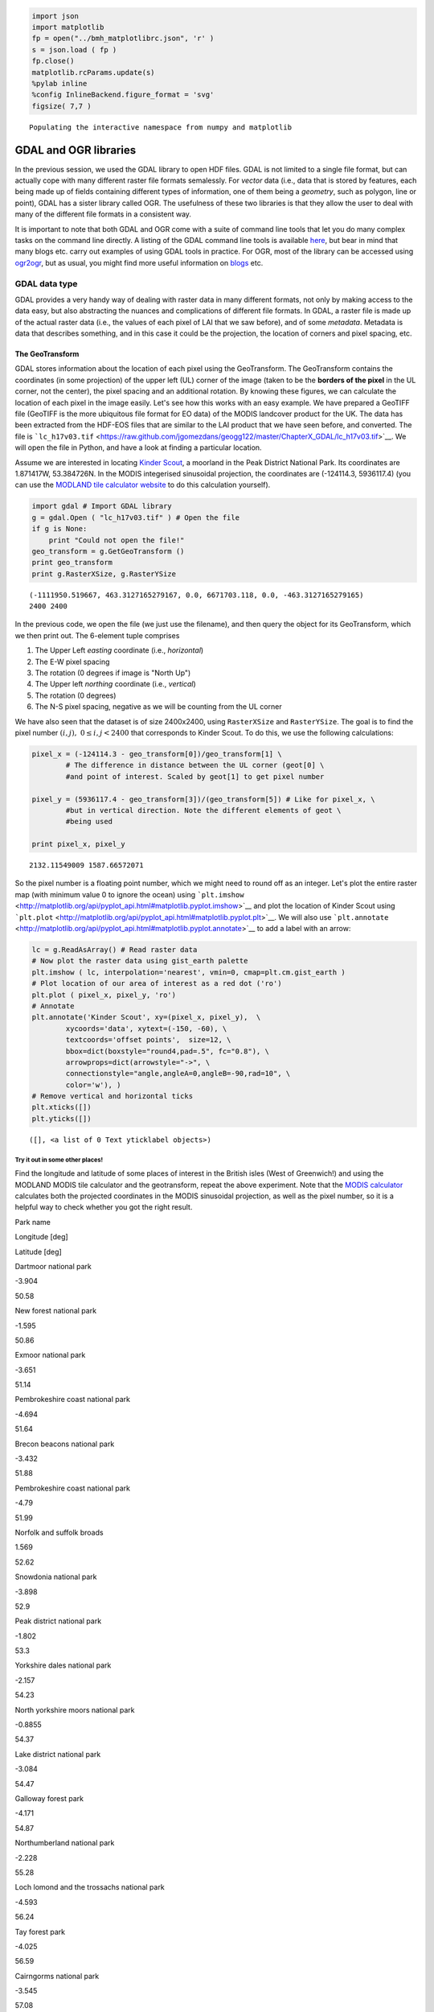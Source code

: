 
.. raw:: html

   <table border="" width=100% cellpadding=0><tr>
   <td bgcolor="#232323" border="">

.. raw:: html

   </td>
   </tr>
   <td bgcolor="#9ABAE2" border="">
   </td>
   </table>

.. code:: python

    import json
    import matplotlib
    fp = open("../bmh_matplotlibrc.json", 'r' )
    s = json.load ( fp )
    fp.close()
    matplotlib.rcParams.update(s)
    %pylab inline
    %config InlineBackend.figure_format = 'svg'
    figsize( 7,7 )

.. parsed-literal::

    Populating the interactive namespace from numpy and matplotlib


GDAL and OGR libraries
======================

In the previous session, we used the GDAL library to open HDF files.
GDAL is not limited to a single file format, but can actually cope with
many different raster file formats semalessly. For *vector* data (i.e.,
data that is stored by features, each being made up of fields containing
different types of information, one of them being a *geometry*, such as
polygon, line or point), GDAL has a sister library called OGR. The
usefulness of these two libraries is that they allow the user to deal
with many of the different file formats in a consistent way.

It is important to note that both GDAL and OGR come with a suite of
command line tools that let you do many complex tasks on the command
line directly. A listing of the GDAL command line tools is available
`here <http://www.gdal.org/gdal_utilities.html>`__, but bear in mind
that many blogs etc. carry out examples of using GDAL tools in practice.
For OGR, most of the library can be accessed using
`ogr2ogr <http://www.gdal.org/ogr2ogr.html>`__, but as usual, you might
find more useful information on
`blogs <http://www.bostongis.com/PrinterFriendly.aspx?content_name=ogr_cheatsheet>`__
etc.

GDAL data type
--------------

GDAL provides a very handy way of dealing with raster data in many
different formats, not only by making access to the data easy, but also
abstracting the nuances and complications of different file formats. In
GDAL, a raster file is made up of the actual raster data (i.e., the
values of each pixel of LAI that we saw before), and of some *metadata*.
Metadata is data that describes something, and in this case it could be
the projection, the location of corners and pixel spacing, etc.

The GeoTransform
~~~~~~~~~~~~~~~~

GDAL stores information about the location of each pixel using the
GeoTransform. The GeoTransform contains the coordinates (in some
projection) of the upper left (UL) corner of the image (taken to be the
**borders of the pixel** in the UL corner, not the center), the pixel
spacing and an additional rotation. By knowing these figures, we can
calculate the location of each pixel in the image easily. Let's see how
this works with an easy example. We have prepared a GeoTIFF file
(GeoTIFF is the more ubiquitous file format for EO data) of the MODIS
landcover product for the UK. The data has been extracted from the
HDF-EOS files that are similar to the LAI product that we have seen
before, and converted. The file is
```lc_h17v03.tif`` <https://raw.github.com/jgomezdans/geogg122/master/ChapterX_GDAL/lc_h17v03.tif>`__.
We will open the file in Python, and have a look at finding a particular
location.

Assume we are interested in locating `Kinder
Scout <http://toolserver.org/~rhaworth/os/coor_g.php?pagename=Kinder_Scout&params=SK086875_region%3AGB_scale%3A25000>`__,
a moorland in the Peak District National Park. Its coordinates are
1.871417W, 53.384726N. In the MODIS integerised sinusoidal projection,
the coordinates are (-124114.3, 5936117.4) (you can use the `MODLAND
tile calculator
website <http://landweb.nascom.nasa.gov/cgi-bin/developer/tilemap.cgi>`__
to do this calculation yourself).

.. code:: python

    import gdal # Import GDAL library
    g = gdal.Open ( "lc_h17v03.tif" ) # Open the file
    if g is None:
        print "Could not open the file!"
    geo_transform = g.GetGeoTransform ()
    print geo_transform
    print g.RasterXSize, g.RasterYSize

.. parsed-literal::

    (-1111950.519667, 463.3127165279167, 0.0, 6671703.118, 0.0, -463.3127165279165)
    2400 2400


In the previous code, we open the file (we just use the filename), and
then query the object for its GeoTransform, which we then print out. The
6-element tuple comprises

1. The Upper Left *easting* coordinate (i.e., *horizontal*)
2. The E-W pixel spacing
3. The rotation (0 degrees if image is "North Up")
4. The Upper left *northing* coordinate (i.e., *vertical*)
5. The rotation (0 degrees)
6. The N-S pixel spacing, negative as we will be counting from the UL
   corner

We have also seen that the dataset is of size 2400x2400, using
``RasterXSize`` and ``RasterYSize``. The goal is to find the pixel
number :math:`(i,j), \;\;0\le i,j < 2400` that corresponds to Kinder
Scout. To do this, we use the following calculations:

.. code:: python

    pixel_x = (-124114.3 - geo_transform[0])/geo_transform[1] \
            # The difference in distance between the UL corner (geot[0] \
            #and point of interest. Scaled by geot[1] to get pixel number
    
    pixel_y = (5936117.4 - geo_transform[3])/(geo_transform[5]) # Like for pixel_x, \
            #but in vertical direction. Note the different elements of geot \
            #being used
    
    print pixel_x, pixel_y

.. parsed-literal::

    2132.11549009 1587.66572071


So the pixel number is a floating point number, which we might need to
round off as an integer. Let's plot the entire raster map (with minimum
value 0 to ignore the ocean) using
```plt.imshow`` <http://matplotlib.org/api/pyplot_api.html#matplotlib.pyplot.imshow>`__
and plot the location of Kinder Scout using
```plt.plot`` <http://matplotlib.org/api/pyplot_api.html#matplotlib.pyplot.plt>`__.
We will also use
```plt.annotate`` <http://matplotlib.org/api/pyplot_api.html#matplotlib.pyplot.annotate>`__
to add a label with an arrow:

.. code:: python

    lc = g.ReadAsArray() # Read raster data
    # Now plot the raster data using gist_earth palette
    plt.imshow ( lc, interpolation='nearest', vmin=0, cmap=plt.cm.gist_earth )
    # Plot location of our area of interest as a red dot ('ro')
    plt.plot ( pixel_x, pixel_y, 'ro')
    # Annotate
    plt.annotate('Kinder Scout', xy=(pixel_x, pixel_y),  \
            xycoords='data', xytext=(-150, -60), \
            textcoords='offset points',  size=12, \
            bbox=dict(boxstyle="round4,pad=.5", fc="0.8"), \
            arrowprops=dict(arrowstyle="->", \
            connectionstyle="angle,angleA=0,angleB=-90,rad=10", \
            color='w'), )
    # Remove vertical and horizontal ticks
    plt.xticks([])
    plt.yticks([])



.. parsed-literal::

    ([], <a list of 0 Text yticklabel objects>)




.. image:: GDAL_Python_bindings_files/GDAL_Python_bindings_12_1.svg


Try it out in some other places!
^^^^^^^^^^^^^^^^^^^^^^^^^^^^^^^^

Find the longitude and latitude of some places of interest in the
British isles (West of Greenwich!) and using the MODLAND MODIS tile
calculator and the geotransform, repeat the above experiment. Note that
the `MODIS
calculator <http://landweb.nascom.nasa.gov/cgi-bin/developer/tilemap.cgi>`__
calculates both the projected coordinates in the MODIS sinusoidal
projection, as well as the pixel number, so it is a helpful way to check
whether you got the right result.

.. raw:: html

   <td>
   </td>
   <table>
   <tr>
   <th>

Park name

.. raw:: html

   </th><th>

Longitude [deg]

.. raw:: html

   </th><th>

Latitude [deg]

.. raw:: html

   </th>
   </tr>
   <tr>
   <td>

Dartmoor national park

.. raw:: html

   </td> <td>

-3.904

.. raw:: html

   </td><td> 

50.58

.. raw:: html

   </td>
   </tr>
   <tr>
   <td>

New forest national park

.. raw:: html

   </td><td>   

-1.595

.. raw:: html

   </td><td> 

50.86

.. raw:: html

   </td>
   </tr>
   <tr>
   <td>

Exmoor national park

.. raw:: html

   </td><td>   

-3.651

.. raw:: html

   </td><td> 

51.14

.. raw:: html

   </td>
   </tr>
   <tr>
   <td>

Pembrokeshire coast national park

.. raw:: html

   </td><td>  

-4.694

.. raw:: html

   </td><td> 

51.64

.. raw:: html

   </td>
   </tr>
   <tr>
   <td>

Brecon beacons national park

.. raw:: html

   </td><td>

-3.432

.. raw:: html

   </td><td>    

51.88

.. raw:: html

   </td>
   </tr>
   <tr>
   <td>

Pembrokeshire coast national park

.. raw:: html

   </td><td>  

-4.79

.. raw:: html

   </td><td>  

51.99

.. raw:: html

   </td>
   </tr>
   <tr>
   <td>

Norfolk and suffolk broads

.. raw:: html

   </td><td>

1.569

.. raw:: html

   </td><td> 

52.62

.. raw:: html

   </td>
   </tr>
   <tr>
   <td>

Snowdonia national park

.. raw:: html

   </td><td>    

-3.898

.. raw:: html

   </td><td>

52.9

.. raw:: html

   </td>
   </tr>
   <tr>
   <td>

Peak district national park

.. raw:: html

   </td><td>

-1.802

.. raw:: html

   </td><td>

53.3

.. raw:: html

   </td>
   </tr>
   <tr>
   <td>

Yorkshire dales national park

.. raw:: html

   </td><td>  

-2.157

.. raw:: html

   </td><td>

54.23

.. raw:: html

   </td>
   </tr>
   <tr>
   <td>

North yorkshire moors national park

.. raw:: html

   </td><td>

-0.8855

.. raw:: html

   </td><td>

54.37

.. raw:: html

   </td>
   </tr>
   <tr>
   <td>

Lake district national park

.. raw:: html

   </td><td>

-3.084

.. raw:: html

   </td><td>

54.47

.. raw:: html

   </td>
   </tr>
   <tr>
   <td>

Galloway forest park

.. raw:: html

   </td><td>

-4.171

.. raw:: html

   </td><td>

54.87

.. raw:: html

   </td>
   </tr>
   <tr>
   <td>

Northumberland national park

.. raw:: html

   </td><td>

-2.228

.. raw:: html

   </td><td>

55.28

.. raw:: html

   </td>
   </tr>
   <tr>
   <td>

Loch lomond and the trossachs national park

.. raw:: html

   </td><td>

-4.593

.. raw:: html

   </td><td>

56.24

.. raw:: html

   </td>
   </tr>
   <tr>
   <td>

Tay forest park

.. raw:: html

   </td><td>

-4.025

.. raw:: html

   </td><td>    

56.59

.. raw:: html

   </td>
   </tr>
   <tr>
   <td>

Cairngorms national park

.. raw:: html

   </td><td>

-3.545

.. raw:: html

   </td><td>

57.08

.. raw:: html

   </td>
   </tr>
   </table>


The projection
--------------

Projections in GDAL objects are stored can be accessed by querying the
dataset using the ``GetProjection()`` method. If we do that on the
currently opened dataset (stored in variable ``g``), we get:

.. code:: python

    print g.GetProjection()

.. parsed-literal::

    PROJCS["unnamed",GEOGCS["Unknown datum based upon the custom spheroid",DATUM["Not_specified_based_on_custom_spheroid",SPHEROID["Custom spheroid",6371007.181,0]],PRIMEM["Greenwich",0],UNIT["degree",0.0174532925199433]],PROJECTION["Sinusoidal"],PARAMETER["longitude_of_center",0],PARAMETER["false_easting",0],PARAMETER["false_northing",0],UNIT["metre",1,AUTHORITY["EPSG","9001"]]]


The above is the description of the projection (in this case, MODIS
sinusoidal) in ``WKT`` (well-known text) format. There are a number of
different ways of specifying projections, the most important being

-  WKT
-  Proj4
-  EPSG codes

The site `spatialreference.org <http://spatialreference.org>`__ allows
you to search a large collection of projections, and get the
representation that you want to use.

Saving files
------------

So far, we have read data from files, but lets see how we can save
raster data **to** a new file. We will use the previous landcover map as
an example. We will write a method to save the data in a format provided
by the user. The procedure is fairly straightforward: we get a handler
to a driver (e.g. a GeoTIFF or Erdas Imagine format), we create the
output file (giving a filename, number of rows, columns, bands, the data
type), and then add the relevant metadata (projection, geotransform,
...). We then select a band from the output and copy the array that we
want to write to that band.

.. code:: python

    g = gdal.Open ( "lc_h17v03.tif" ) # Open original file
    # Get the x, y and number of bands from the original file
    x_size, y_size, n_bands = g.RasterXSize, g.RasterYSize, g.RasterCount
    data = g.ReadAsArray ()
    driver = gdal.GetDriverByName ( "HFA" ) # Get a handler to a driver
                                            # Maybe try "GeoTIFF" here
    # Next line creates the output dataset with
    # 1. The filename ("test_lc_h17v03.img")
    # 2. The raster size (x_size, y_size)
    # 3. The number of bands
    # 4.The data type (in this case, Byte.
    #     Other typical values might be gdal.GDT_Int16 
    #     or gdal.GDT_Float32)
    
    dataset_out = driver.Create ( "test_lc_h17v03.img", x_size, y_size, n_bands, \
                                 gdal.GDT_Byte )
    # Set the output geotransform by reading the input one
    dataset_out.SetGeoTransform ( g.GetGeoTransform() )
    # Set the output projection by reading the input one
    dataset_out.SetProjection ( g.GetProjectionRef() )
    # Now, get band # 1, and write our data array. 
    # Note that the data array needs to have the same type
    # as the one specified for dataset_out
    dataset_out.GetRasterBand ( 1 ).WriteArray ( data )
    # This bit forces GDAL to close the file and write to it
    dataset_out = None
The output file should hopefully exist in this directory. Let's use
```gdalinfo`` <http://www.gdal.org/gdalinfo.html>`__ to find out about
it

.. code:: python

    !gdalinfo test_lc_h17v03.img

.. parsed-literal::

    Driver: HFA/Erdas Imagine Images (.img)
    Files: test_lc_h17v03.img
    Size is 2400, 2400
    Coordinate System is:
    PROJCS["Sinusoidal",
        GEOGCS["GCS_Unknown datum based upon the custom spheroid",
            DATUM["Not_specified_based_on_custom_spheroid",
                SPHEROID["Custom_spheroid",6371007.181,0]],
            PRIMEM["Greenwich",0],
            UNIT["Degree",0.017453292519943295]],
        PROJECTION["Sinusoidal"],
        PARAMETER["longitude_of_center",0],
        PARAMETER["false_easting",0],
        PARAMETER["false_northing",0],
        UNIT["Meter",1]]
    Origin = (-1111950.519667000044137,6671703.117999999783933)
    Pixel Size = (463.312716527916677,-463.312716527916507)
    Corner Coordinates:
    Upper Left  (-1111950.520, 6671703.118) ( 20d 0' 0.00"W, 60d 0' 0.00"N)
    Lower Left  (-1111950.520, 5559752.598) ( 15d33'26.06"W, 50d 0' 0.00"N)
    Upper Right (       0.000, 6671703.118) (  0d 0' 0.01"E, 60d 0' 0.00"N)
    Lower Right (       0.000, 5559752.598) (  0d 0' 0.01"E, 50d 0' 0.00"N)
    Center      ( -555975.260, 6115727.858) (  8d43' 2.04"W, 55d 0' 0.00"N)
    Band 1 Block=64x64 Type=Byte, ColorInterp=Undefined
      Description = Layer_1
      Metadata:
        LAYER_TYPE=athematic


So the previous code works. Since this is something we typically do
(read some data from one or more files, manipulate it and save the
result in output files), it makes a lot of sense to try to put this code
in a method that is more or less generic, that we can test and then
re-use. Here's a first attempt at it:

.. code:: python

    def save_raster ( output_name, raster_data, dataset, driver="GTiff" ):
        """
        A function to save a 1-band raster using GDAL to the file indicated
        by ``output_name``. It requires a GDAL-accesible dataset to collect 
        the projection and geotransform.
        
        Parameters
        ----------
        output_name: str
            The output filename, with full path and extension if required
        raster_data: array
            The array that we want to save
        dataset: str
            Filename of a GDAL-friendly dataset that we want to use to
            read geotransform & projection information
        driver: str
            A GDAL driver string, like GTiff or HFA.
        """
        
        # Open the reference dataset
        g = gdal.Open ( dataset )
        # Get the Geotransform vector
        geo_transform = g.GetGeoTransform ()
        x_size = g.RasterXSize # Raster xsize
        y_size = g.RasterYSize # Raster ysize
        srs = g.GetProjectionRef () # Projection
        # Need a driver object. By default, we use GeoTIFF
        driver = gdal.GetDriverByName ( driver )
        dataset_out = driver.Create ( output_name, x_size, y_size, 1, \
                gdal.GDT_Float32 )
        dataset_out.SetGeoTransform ( geo_transform )
        dataset_out.SetProjection ( srs )
        dataset_out.GetRasterBand ( 1 ).WriteArray ( \
                raster_data.astype(np.float32) )
        dataset_out = None
Now try modifying that method so that you can

1. Select the output data type diffrent to Float32
2. Provide a given projection and geotransform (e.g. if you don't have a
   GDAL filename)

Reprojecting things
-------------------

Previously, we have used the `MODLAND grid
converter <http://landweb.nascom.nasa.gov/cgi-bin/developer/tilemap.cgi>`__
site to go from latitude/longitude pairs to MODIS projection. However,
in practice, we might want to use a range of different projections, and
convert many points at the same time, so how do we go about that?

In GDAL/OGR, most projection-related tools are in the ``osr`` package,
which needs to be imported like e.g. ``gdal`` itself. The main tools are
the ``osr.SpatialReference`` object, which defines a projection object
(with no projection to start with), and the
``osr.CoordinateTransformation`` object.

Once you instantiate ``osr.SpatialReference``, it holds no projection
information. You need to use methods to set it up, using EPSG codes,
Proj4 strings, or whatever. These methods typically start by
``ImportFrom`` (e.g. ``ImportFromEPSG``, ``ImportFromProj4``, ...).

The ``CoordinateTransformation`` requires a source and destination
spatial references that have been configured. Once this is done, it
expose the method ``TransformPoint`` to convert coordinates from the
source to the destination projection.

Let's see how this works by converting some latitude/longitude pairs to
the Ordnance Survey's `National
Grid <http://en.wikipedia.org/wiki/Ordnance_Survey_National_Grid>`__
projection. The projection is also available in
`spatialreference.org <http://spatialreference.org/ref/epsg/27700/>`__,
where we can gleam its EPSG code (27700). The EPSG code for longitude
latitude is `4326 <http://spatialreference.org/ref/epsg/4326/>`__. Let's
see this in practice:


.. code:: python

    from osgeo import osr
    
    # Define the source projection, WGS84 lat/lon. 
    wgs84 = osr.SpatialReference( ) # Define a SpatialReference object
    wgs84.ImportFromEPSG( 4326 ) # And set it to WGS84 using the EPSG code
    
    # Now for the target projection, Ordnance Survey's British National Grid
    osng = osr.SpatialReference() # define the SpatialReference object
    # In this case, we get the projection from a Proj4 string
    osng.ImportFromEPSG( 27700)
    # or, if using the proj4 representation
    osng.ImportFromProj4 ( "+proj=tmerc +lat_0=49 +lon_0=-2 " + \
                          "+k=0.9996012717 +x_0=400000 +y_0=-100000 " + \
                          "+ellps=airy +datum=OSGB36 +units=m +no_defs" )
    
    
    # Now, we define a coordinate transformtion object, *from* wgs84 *to* OSNG
    tx = osr.CoordinateTransformation( wgs84, osng)
    # We loop over the lines of park_data, 
    #         using the split method to split by newline characters
    park_name, lon, lat = "Snowdonia national park", -3.898,	52.9
    
    # Actually do the transformation using the TransformPoint method
    osng_x, osng_y, osng_z = tx.TransformPoint ( lon, lat )
    # Print out
    print park_name, lon, lat, osng_x, osng_y

.. parsed-literal::

    Snowdonia national park -3.898 52.9 272430.180112 335304.936823


You can test the result is reasonable by feeding the data for ``osng_x``
and ``osng_y`` in the OS own `coordinate conversion
website <http://www.ordnancesurvey.co.uk/gps/transformation>`__ and
making sure that the calculated longitude latitude pair is the same as
the one you started with.

Reprojecting whole rasters
--------------------------

Using command line tools
~~~~~~~~~~~~~~~~~~~~~~~~

The easiest way to reproject a raster file is to use GDAL's
```gdalwarp`` <http://www.gdal.org/gdalwarp.html>`__ tool. As an
example, let's say we want to reproject the landcover file from earlier
on into latitude/longitude (WGS84):

.. code:: python

    !gdalwarp -of GTiff -t_srs "EPSG:4326" -ts 2400 2400 test_lc_h17v03.img  lc_h17v03_wgs84.tif

.. parsed-literal::

    Output dataset lc_h17v03_wgs84.tif exists,
    but some commandline options were provided indicating a new dataset
    should be created.  Please delete existing dataset and run again.


We see here that the command takes a number of arguments:

1. ``-of GTiff`` is the outut format (in this case GeoTIFF)
2. ``-t_srs "EPSG:4326"`` is the **to** projection (the **from**
   projection is already specified in the source dataset), in this case,
   lat/long WGS84, known by its `EPSG
   code <http://spatialreference.org/ref/epsg/4326/>`__
3. ``-ts 2400 2400`` instructs ``gdalwarp`` to use an output of size
   ``2400*2400``.
4. ``test_lc_h17v03.img`` is the **input dataset**
5. ``lc_h17v03_wgs84.tif`` is the **output dataset**

Note that ``gdalwarp`` will reproject the data, and decide on the pixel
size based on some considerations. This can result in the size of the
raster changing. If you wanted to still keep the same raster size, we
use the ``-ts 2400 2400`` option, or select an appropriate pixel size
using ``-tr xres yres`` (note it has to be in the target projection, so
degrees in this case). We can use ``gdalinfo`` to see what we've done.

.. code:: python

    !gdalinfo test_lc_h17v03.img

.. parsed-literal::

    Driver: HFA/Erdas Imagine Images (.img)
    Files: test_lc_h17v03.img
    Size is 2400, 2400
    Coordinate System is:
    PROJCS["Sinusoidal",
        GEOGCS["GCS_Unknown datum based upon the custom spheroid",
            DATUM["Not_specified_based_on_custom_spheroid",
                SPHEROID["Custom_spheroid",6371007.181,0]],
            PRIMEM["Greenwich",0],
            UNIT["Degree",0.017453292519943295]],
        PROJECTION["Sinusoidal"],
        PARAMETER["longitude_of_center",0],
        PARAMETER["false_easting",0],
        PARAMETER["false_northing",0],
        UNIT["Meter",1]]
    Origin = (-1111950.519667000044137,6671703.117999999783933)
    Pixel Size = (463.312716527916677,-463.312716527916507)
    Corner Coordinates:
    Upper Left  (-1111950.520, 6671703.118) ( 20d 0' 0.00"W, 60d 0' 0.00"N)
    Lower Left  (-1111950.520, 5559752.598) ( 15d33'26.06"W, 50d 0' 0.00"N)
    Upper Right (       0.000, 6671703.118) (  0d 0' 0.01"E, 60d 0' 0.00"N)
    Lower Right (       0.000, 5559752.598) (  0d 0' 0.01"E, 50d 0' 0.00"N)
    Center      ( -555975.260, 6115727.858) (  8d43' 2.04"W, 55d 0' 0.00"N)
    Band 1 Block=64x64 Type=Byte, ColorInterp=Undefined
      Description = Layer_1
      Metadata:
        LAYER_TYPE=athematic


.. code:: python

    !gdalinfo lc_h17v03_wgs84.tif

.. parsed-literal::

    Driver: GTiff/GeoTIFF
    Files: lc_h17v03_wgs84.tif
    Size is 2400, 2400
    Coordinate System is:
    GEOGCS["WGS 84",
        DATUM["WGS_1984",
            SPHEROID["WGS 84",6378137,298.257223563,
                AUTHORITY["EPSG","7030"]],
            AUTHORITY["EPSG","6326"]],
        PRIMEM["Greenwich",0],
        UNIT["degree",0.0174532925199433],
        AUTHORITY["EPSG","4326"]]
    Origin = (-19.999999994952233,59.999999994611805)
    Pixel Size = (0.008333919248404,-0.004166959624202)
    Metadata:
      AREA_OR_POINT=Area
    Image Structure Metadata:
      INTERLEAVE=BAND
    Corner Coordinates:
    Upper Left  ( -20.0000000,  60.0000000) ( 20d 0' 0.00"W, 60d 0' 0.00"N)
    Lower Left  ( -20.0000000,  49.9992969) ( 20d 0' 0.00"W, 49d59'57.47"N)
    Upper Right (   0.0014062,  60.0000000) (  0d 0' 5.06"E, 60d 0' 0.00"N)
    Lower Right (   0.0014062,  49.9992969) (  0d 0' 5.06"E, 49d59'57.47"N)
    Center      (  -9.9992969,  54.9996484) (  9d59'57.47"W, 54d59'58.73"N)
    Band 1 Block=2400x3 Type=Byte, ColorInterp=Gray
      Description = Layer_1
      Metadata:
        LAYER_TYPE=athematic


Let's see how different these two datasets are:

.. code:: python

    g = gdal.Open ( "lc_h17v03_wgs84.tif" )
    wgs84 = g.ReadAsArray()
    g = gdal.Open("test_lc_h17v03.img")
    modis = g.ReadAsArray()
    plt.subplot ( 1, 2, 1 )
    plt.imshow ( modis, interpolation='nearest', vmin=0, cmap=plt.cm.gist_earth )
    plt.subplot ( 1, 2, 2 )
    plt.imshow ( wgs84, interpolation='nearest', vmin=0, cmap=plt.cm.gist_earth )



.. parsed-literal::

    <matplotlib.image.AxesImage at 0xe566950>




.. image:: GDAL_Python_bindings_files/GDAL_Python_bindings_41_1.svg


Reprojecting using the Python bindings
~~~~~~~~~~~~~~~~~~~~~~~~~~~~~~~~~~~~~~

The previous section demonstrated how you can reproject raster files
using command line tools. Sometimes, you might want to do this from
inside a Python script. Ideally, you would have a python method that
would perform the projection for you. GDAL allows this by defining
in-memory raster files. These are normal GDAL datasets, but that don’t
exist on the filesystem, only in the computer’s memory. They are a
convenient “scratchpad” for quick intermediate calculations. GDAL also
makes available a function, gdal.ReprojectImage that exposes most of the
abilities of gdalwarp. We shall combine these two tricks to carry out
the reprojection. As an example, we shall look at the case where the
landcover data for the British Isles mentioned in the previous section
needs to be reprojected to the Ordnance Survey National Grid, an
appropriate projection for the UK.

The main complication comes from the need of gdal.ReprojectImage to
operate on GDAL datasets. In the previous section, we saved the data to
a GeoTIFF file, so this gives us a starting dataset. We still need to
create the output dataset. This means that we need to define the
geotransform and size of the output dataset before the projection is
made. This entails gathering information on the extent of the original
dataset, projecting it to the destination projection, and calculating
the number of pixels and geotransform parameters from there. This is a
(heavily commented) function that performs just that task:

.. code:: python

    def reproject_dataset ( dataset, \
                pixel_spacing=463., epsg_from=4326, epsg_to=27700 ):
        """
        A sample function to reproject and resample a GDAL dataset from within 
        Python. The idea here is to reproject from one system to another, as well
        as to change the pixel size. The procedure is slightly long-winded, but
        goes like this:
        
        1. Set up the two Spatial Reference systems.
        2. Open the original dataset, and get the geotransform
        3. Calculate bounds of new geotransform by projecting the UL corners 
        4. Calculate the number of pixels with the new projection & spacing
        5. Create an in-memory raster dataset
        6. Perform the projection
        """
        # Define the UK OSNG, see <http://spatialreference.org/ref/epsg/27700/>
        osng = osr.SpatialReference ()
        osng.ImportFromEPSG ( epsg_to )
        wgs84 = osr.SpatialReference ()
        wgs84.ImportFromEPSG ( epsg_from )
        tx = osr.CoordinateTransformation ( wgs84, osng )
        # Up to here, all  the projection have been defined, as well as a 
        # transformation from the from to the  to :)
        # We now open the dataset
        g = gdal.Open ( dataset )
        
        # Get the Geotransform vector
        geo_t = g.GetGeoTransform ()
        x_size = g.RasterXSize # Raster xsize
        y_size = g.RasterYSize # Raster ysize
        
        # Work out the boundaries of the new dataset in the target projection
        (ulx, uly, ulz ) = tx.TransformPoint( geo_t[0], geo_t[3])
        (lrx, lry, lrz ) = tx.TransformPoint( geo_t[0] + geo_t[1]*x_size, \
                                              geo_t[3] + geo_t[5]*y_size )
        print ulx, uly, ulz
        print lrx, lry, lrz
        # See how using 27700 and WGS84 introduces a z-value!
        # Now, we create an in-memory raster
        mem_drv = gdal.GetDriverByName( 'MEM' )
        # The size of the raster is given the new projection and pixel spacing
        # Using the values we calculated above. Also, setting it to store one band
        # and to use Float32 data type.
        dest = mem_drv.Create('', int((lrx - ulx)/pixel_spacing), \
                int((uly - lry)/pixel_spacing), 1, gdal.GDT_Float32)
        # Calculate the new geotransform
        new_geo = ( ulx, pixel_spacing, geo_t[2], \
                    uly, geo_t[4], -pixel_spacing )
        # Set the geotransform
        dest.SetGeoTransform( new_geo )
        dest.SetProjection ( osng.ExportToWkt() )
        # Perform the projection/resampling 
        res = gdal.ReprojectImage( g, dest, \
                    wgs84.ExportToWkt(), osng.ExportToWkt(), \
                    gdal.GRA_Bilinear )
        return dest
The function returns a GDAL in-memory file object, where you can
``ReadAsArray`` etc. As it stands, ``reproject_dataset`` does not write
to disk. However, we can save the in-memory raster to any format
supported by GDAL very conveniently by making a copy of the dataset.
This takes a few lines of code:

We need a LATLONG dataset!!! show gdalwarp usage for this
=========================================================

.. code:: python

    # Do in memory reprojection
    reprojected_dataset = reproject_dataset ( "lc_h17v03_wgs84.tif" )
    # Output driver, as before
    driver = gdal.GetDriverByName ( "GTiff" )
    # Create a copy of the in memory dataset `reprojected_dataset`, and save it
    dst_ds = driver.CreateCopy( "test_lc_h17v03_OSNG.tif", reprojected_dataset, 0 )
    dst_ds = None # Flush the dataset to disk


.. parsed-literal::

    -595472.202548 1261034.77555 -55.2326775854
    543532.18509 12933.1712342 -43.993001678


Let's see how the different projections look like by plotting them side
by side

.. code:: python

    plt.subplot ( 1, 3, 1 )
    plt.title ("MODIS sinusoidal")
    plt.imshow ( modis, interpolation='nearest', vmin=0, cmap=plt.cm.gist_earth )
    plt.subplot ( 1, 3, 2 )
    plt.imshow ( wgs84, interpolation='nearest', vmin=0, cmap=plt.cm.gist_earth )
    g = gdal.Open("test_lc_h17v03_OSNG.tif" )
    osng = g.ReadAsArray()
    plt.title ("WGS84, Lat/Long")
    plt.subplot ( 1, 3, 3 )
    plt.imshow ( osng, interpolation='nearest', vmin=0, cmap=plt.cm.gist_earth )
    plt.title("OSNG")



.. parsed-literal::

    <matplotlib.text.Text at 0x2b9eac0b4ed0>




.. image:: GDAL_Python_bindings_files/GDAL_Python_bindings_49_1.svg


.. code:: python

    def css_styling():
        from IPython.display import display, HTML
        styles = "https://github.com/CamDavidsonPilon/Probabilistic-Programming-and-Bayesian-Methods-for-Hackers/raw/master/styles/custom.css"
        #return HTML(styles)
    css_styling()
